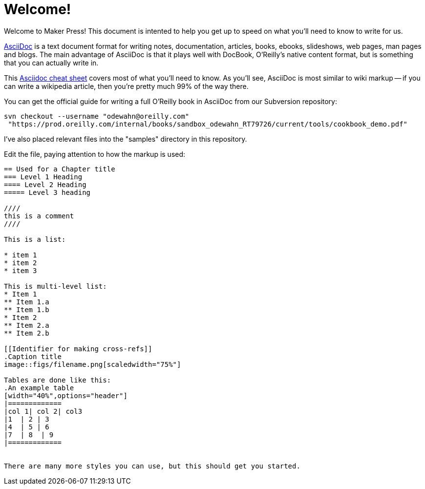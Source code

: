 = Welcome!
Welcome to Maker Press!  This document is intented to help you get up to speed on what you'll need to know to write for us.

http://www.methods.co.nz/asciidoc/index.html[AsciiDoc] is a text document format for writing notes, documentation, articles, books, ebooks, slideshows, web pages, man pages and blogs. The main advantage of AsciiDoc is that it plays well with DocBook, O'Reilly's native content format, but is something that you can actually write in.  

This http://powerman.name/doc/asciidoc[Asciidoc cheat sheet] covers most of what you'll need to know.  As you'll see, AsciiDoc is most similar to wiki markup -- if you can write a wikipedia article, then you're pretty much 99% of the way there. 

You can get the official guide for writing a full O'Reilly book in AsciiDoc from our Subversion repository:

----
svn checkout --username "odewahn@oreilly.com"
 "https://prod.oreilly.com/internal/books/sandbox_odewahn_RT79726/current/tools/cookbook_demo.pdf"
----

I've also placed relevant files into the "samples" directory in this repository.  

Edit the file, paying attention to how the markup is used:

----
== Used for a Chapter title
=== Level 1 Heading
==== Level 2 Heading
===== Level 3 heading

////
this is a comment
////

This is a list:

* item 1
* item 2
* item 3

This is multi-level list:
* Item 1
** Item 1.a
** Item 1.b
* Item 2
** Item 2.a
** Item 2.b

[[Identifier for making cross-refs]]
.Caption title
image::figs/filename.png[scaledwidth="75%"]

Tables are done like this:
.An example table
[width="40%",options="header"]
|=============
|col 1| col 2| col3
|1  | 2 | 3
|4  | 5 | 6
|7  | 8  | 9
|=============


There are many more styles you can use, but this should get you started.
----
